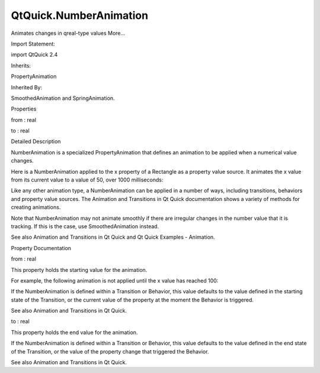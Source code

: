 QtQuick.NumberAnimation
=======================

.. raw:: html

   <p>

Animates changes in qreal-type values More...

.. raw:: html

   </p>

.. raw:: html

   <!-- @@@NumberAnimation -->

.. raw:: html

   <table class="alignedsummary">

.. raw:: html

   <tr>

.. raw:: html

   <td class="memItemLeft rightAlign topAlign">

Import Statement:

.. raw:: html

   </td>

.. raw:: html

   <td class="memItemRight bottomAlign">

import QtQuick 2.4

.. raw:: html

   </td>

.. raw:: html

   </tr>

.. raw:: html

   <tr>

.. raw:: html

   <td class="memItemLeft rightAlign topAlign">

Inherits:

.. raw:: html

   </td>

.. raw:: html

   <td class="memItemRight bottomAlign">

.. raw:: html

   <p>

PropertyAnimation

.. raw:: html

   </p>

.. raw:: html

   </td>

.. raw:: html

   </tr>

.. raw:: html

   <tr>

.. raw:: html

   <td class="memItemLeft rightAlign topAlign">

Inherited By:

.. raw:: html

   </td>

.. raw:: html

   <td class="memItemRight bottomAlign">

.. raw:: html

   <p>

SmoothedAnimation and SpringAnimation.

.. raw:: html

   </p>

.. raw:: html

   </td>

.. raw:: html

   </tr>

.. raw:: html

   </table>

.. raw:: html

   <ul>

.. raw:: html

   </ul>

.. raw:: html

   <h2 id="properties">

Properties

.. raw:: html

   </h2>

.. raw:: html

   <ul>

.. raw:: html

   <li class="fn">

from : real

.. raw:: html

   </li>

.. raw:: html

   <li class="fn">

to : real

.. raw:: html

   </li>

.. raw:: html

   </ul>

.. raw:: html

   <!-- $$$NumberAnimation-description -->

.. raw:: html

   <h2 id="details">

Detailed Description

.. raw:: html

   </h2>

.. raw:: html

   </p>

.. raw:: html

   <p>

NumberAnimation is a specialized PropertyAnimation that defines an
animation to be applied when a numerical value changes.

.. raw:: html

   </p>

.. raw:: html

   <p>

Here is a NumberAnimation applied to the x property of a Rectangle as a
property value source. It animates the x value from its current value to
a value of 50, over 1000 milliseconds:

.. raw:: html

   </p>

.. raw:: html

   <pre class="qml">import QtQuick 2.0
   <span class="type"><a href="QtQuick.Rectangle.md">Rectangle</a></span> {
   <span class="name">width</span>: <span class="number">100</span>; <span class="name">height</span>: <span class="number">100</span>
   <span class="name">color</span>: <span class="string">&quot;red&quot;</span>
   NumberAnimation on <span class="name">x</span> { <span class="name">to</span>: <span class="number">50</span>; <span class="name">duration</span>: <span class="number">1000</span> }
   }</pre>

.. raw:: html

   <p>

Like any other animation type, a NumberAnimation can be applied in a
number of ways, including transitions, behaviors and property value
sources. The Animation and Transitions in Qt Quick documentation shows a
variety of methods for creating animations.

.. raw:: html

   </p>

.. raw:: html

   <p>

Note that NumberAnimation may not animate smoothly if there are
irregular changes in the number value that it is tracking. If this is
the case, use SmoothedAnimation instead.

.. raw:: html

   </p>

.. raw:: html

   <p>

See also Animation and Transitions in Qt Quick and Qt Quick Examples -
Animation.

.. raw:: html

   </p>

.. raw:: html

   <!-- @@@NumberAnimation -->

.. raw:: html

   <h2>

Property Documentation

.. raw:: html

   </h2>

.. raw:: html

   <!-- $$$from -->

.. raw:: html

   <table class="qmlname">

.. raw:: html

   <tr valign="top" id="from-prop">

.. raw:: html

   <td class="tblQmlPropNode">

.. raw:: html

   <p>

from : real

.. raw:: html

   </p>

.. raw:: html

   </td>

.. raw:: html

   </tr>

.. raw:: html

   </table>

.. raw:: html

   <p>

This property holds the starting value for the animation.

.. raw:: html

   </p>

.. raw:: html

   <p>

For example, the following animation is not applied until the x value
has reached 100:

.. raw:: html

   </p>

.. raw:: html

   <pre class="qml"><span class="type"><a href="QtQuick.Item.md">Item</a></span> {
   <span class="name">states</span>: [
   <span class="comment">// ...</span>
   ]
   <span class="name">transition</span>: <span class="name">Transition</span> {
   <span class="type"><a href="index.html">NumberAnimation</a></span> { <span class="name">properties</span>: <span class="string">&quot;x&quot;</span>; <span class="name">from</span>: <span class="number">100</span>; <span class="name">duration</span>: <span class="number">200</span> }
   }
   }</pre>

.. raw:: html

   <p>

If the NumberAnimation is defined within a Transition or Behavior, this
value defaults to the value defined in the starting state of the
Transition, or the current value of the property at the moment the
Behavior is triggered.

.. raw:: html

   </p>

.. raw:: html

   <p>

See also Animation and Transitions in Qt Quick.

.. raw:: html

   </p>

.. raw:: html

   <!-- @@@from -->

.. raw:: html

   <table class="qmlname">

.. raw:: html

   <tr valign="top" id="to-prop">

.. raw:: html

   <td class="tblQmlPropNode">

.. raw:: html

   <p>

to : real

.. raw:: html

   </p>

.. raw:: html

   </td>

.. raw:: html

   </tr>

.. raw:: html

   </table>

.. raw:: html

   <p>

This property holds the end value for the animation.

.. raw:: html

   </p>

.. raw:: html

   <p>

If the NumberAnimation is defined within a Transition or Behavior, this
value defaults to the value defined in the end state of the Transition,
or the value of the property change that triggered the Behavior.

.. raw:: html

   </p>

.. raw:: html

   <p>

See also Animation and Transitions in Qt Quick.

.. raw:: html

   </p>

.. raw:: html

   <!-- @@@to -->


